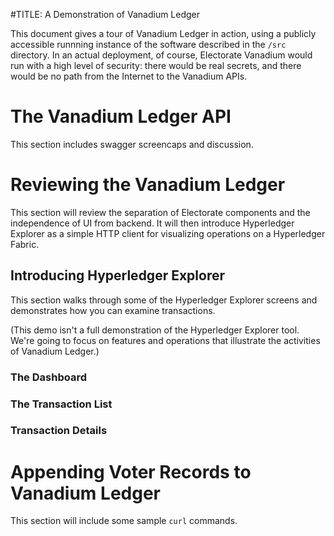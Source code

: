 #TITLE: A Demonstration of Vanadium Ledger

This document gives a tour of Vanadium Ledger in action, using a
publicly accessible runnning instance of the software described in the
=/src= directory.  In an actual deployment, of course, Electorate
Vanadium would run with a high level of security: there would be real
secrets, and there would be no path from the Internet to the Vanadium
APIs.

* The Vanadium Ledger API
  This section includes swagger screencaps and discussion.

* Reviewing the Vanadium Ledger
  This section will review the separation of Electorate components and
  the independence of UI from backend.  It will then introduce
  Hyperledger Explorer as a simple HTTP client for visualizing
  operations on a Hyperledger Fabric.

** Introducing Hyperledger Explorer
   This section walks through some of the Hyperledger Explorer screens
   and demonstrates how you can examine transactions.

   (This demo isn't a full demonstration of the Hyperledger Explorer
   tool.  We're going to focus on features and operations that
   illustrate the activities of Vanadium Ledger.)

*** The Dashboard

*** The Transaction List

*** Transaction Details

* Appending Voter Records to Vanadium Ledger
  This section will include some sample =curl= commands.
